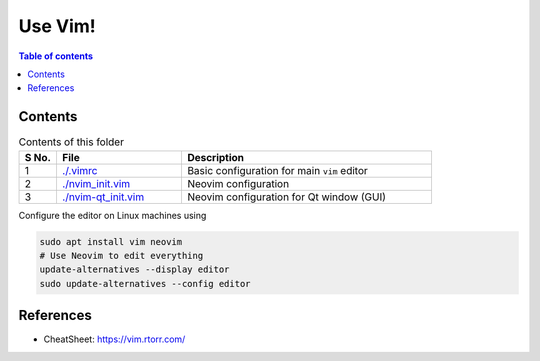 =========
Use Vim!
=========

.. contents:: Table of contents
    :depth: 2

***********
Contents
***********

.. csv-table:: Contents of this folder
    :header: "S No.", "File", "Description"
    :widths: 15, 50, 100

    1, `<./.vimrc>`_, Basic configuration for main ``vim`` editor
    2, `<./nvim_init.vim>`_, Neovim configuration
    3, `<./nvim-qt_init.vim>`_, Neovim configuration for Qt window (GUI)

Configure the editor on Linux machines using

.. code-block:: bash

    sudo apt install vim neovim
    # Use Neovim to edit everything
    update-alternatives --display editor
    sudo update-alternatives --config editor

************
References
************

- CheatSheet: https://vim.rtorr.com/
